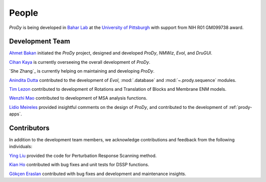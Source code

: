 .. _people:

People
===============================================================================

*ProDy* is being developed in `Bahar Lab`_ at the `University of Pittsburgh`_
with support from NIH R01 GM099738 award.

Development Team
----------------

`Ahmet Bakan`_ initiated the *ProDy* project, designed and developed
*ProDy*, *NMWiz*, *Evol*, and *DruGUI*.

`Cihan Kaya`_ is currently overseeing the overall development of
*ProDy*.

`She Zhang`_ is currently helping on maintaining and developing
*ProDy*.

`Anindita Dutta`_ contributed to the development of *Evol*,
:mod:`.database` and :mod:`~.prody.sequence` modules.

`Tim Lezon`_ contributed to development of Rotations and Translation of
Blocks and Membrane ENM models.


`Wenzhi Mao`_ contributed to development of MSA analysis functions.

`Lidio Meireles`_ provided insightful comments on the design of *ProDy*,
and contributed to the development of :ref:`prody-apps`.

Contributors
------------

In addition to the development team members, we acknowledge
contributions and feedback from the following individuals:


`Ying Liu`_ provided the code for Perturbation Response Scanning method.

`Kian Ho`_ contributed with bug fixes and unit tests for DSSP functions.

`Gökçen Eraslan`_ contributed with bug fixes and development and maintenance
insights.


.. _Ahmet Bakan: http://ahmetbakan.com
.. _Cihan Kaya: http://pitt.edu/~cihank
.. _Bahar Lab: http://www.ccbb.pitt.edu/faculty/bahar/
.. _University of Pittsburgh: http://www.pitt.edu/
.. _Anindita Dutta: http://www.linkedin.com/pub/anindita-dutta/5a/568/a90
.. _Wenzhi Mao: http://www.linkedin.com/pub/wenzhi-mao/2a/29a/29
.. _Lidio Meireles: http://www.linkedin.com/in/lidio
.. _Ying Liu: http://www.linkedin.com/pub/ying-liu/15/48b/5a9
.. _Kian Ho: https://github.com/kianho
.. _Gökçen Eraslan: http://blog.yeredusuncedernegi.com/
.. _Tim Lezon: www.csb.pitt.edu/Faculty/Lezon/
.. _Chakra Chennubhotla: http://www.csb.pitt.edu/Faculty/Chakra/
